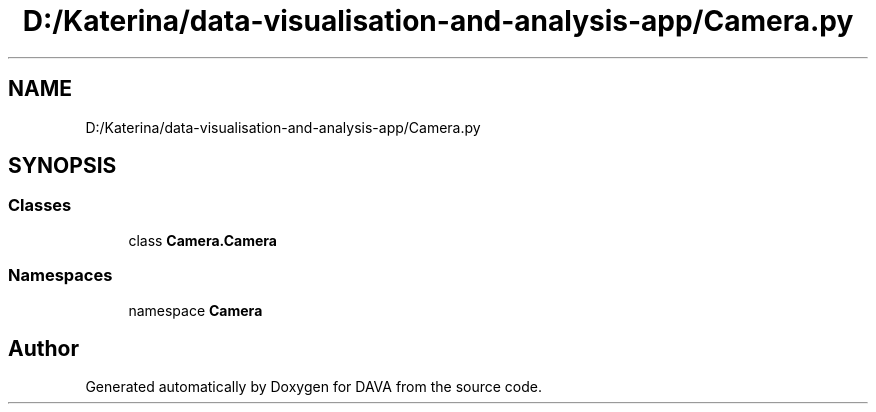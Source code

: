 .TH "D:/Katerina/data-visualisation-and-analysis-app/Camera.py" 3 "DAVA" \" -*- nroff -*-
.ad l
.nh
.SH NAME
D:/Katerina/data-visualisation-and-analysis-app/Camera.py
.SH SYNOPSIS
.br
.PP
.SS "Classes"

.in +1c
.ti -1c
.RI "class \fBCamera\&.Camera\fP"
.br
.in -1c
.SS "Namespaces"

.in +1c
.ti -1c
.RI "namespace \fBCamera\fP"
.br
.in -1c
.SH "Author"
.PP 
Generated automatically by Doxygen for DAVA from the source code\&.
